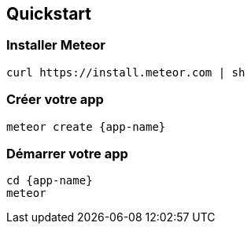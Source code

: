 == Quickstart

=== Installer Meteor

[source, shell]
----
curl https://install.meteor.com | sh
----

=== Créer votre app

[source, shell, subs="attributes"]
----
meteor create {app-name}
----

=== Démarrer votre app

[source, shell, subs="attributes"]
----
cd {app-name}
meteor
----
